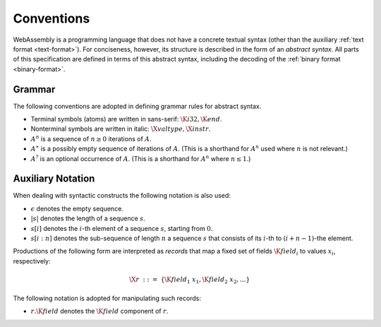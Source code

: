.. _syntax:
.. index:: ! abstract syntax

Conventions
-----------

WebAssembly is a programming language that does not have a concrete textual syntax
(other than the auxiliary :ref:`text format <text-format>`).
For conciseness, however, its structure is described in the form of an *abstract syntax*.
All parts of this specification are defined in terms of this abstract syntax,
including the decoding of the :ref:`binary format <binary-format>`.


.. _grammar:
.. index:: ! grammar notation, notation
   single: abstract syntax; grammar
   pair: abstract syntax; notation

Grammar
~~~~~~~

The following conventions are adopted in defining grammar rules for abstract syntax.

* Terminal symbols (atoms) are written in sans-serif: :math:`\K{i32}, \K{end}`.

* Nonterminal symbols are written in italic: :math:`\X{valtype}, \X{instr}`.

* :math:`A^n` is a sequence of :math:`n\geq 0` iterations  of :math:`A`.

* :math:`A^\ast` is a possibly empty sequence of iterations of :math:`A`.
  (This is a shorthand for :math:`A^n` used where :math:`n` is not relevant.)

* :math:`A^?` is an optional occurrence of :math:`A`.
  (This is a shorthand for :math:`A^n` where :math:`n \leq 1`.)


.. _syntax-record:

Auxiliary Notation
~~~~~~~~~~~~~~~~~~

When dealing with syntactic constructs the following notation is also used:

* :math:`\epsilon` denotes the empty sequence.

* :math:`|s|` denotes the length of a sequence :math:`s`.

* :math:`s[i]` denotes the :math:`i`-th element of a sequence :math:`s`, starting from :math:`0`.

* :math:`s[i:n]` denotes the sub-sequence of length :math:`n` a sequence :math:`s` that consists of its :math:`i`-th to :math:`(i+n-1)`-the element.

Productions of the following form are interpreted as *records* that map a fixed set of fields :math:`\K{field}_i` to values :math:`x_i`, respectively:

.. math::
   \X{r} ~::=~ \{ \K{field}_1~x_1, \K{field}_2~x_2, \dots \}

The following notation is adopted for manipulating such records:

* :math:`r.\K{field}` denotes the :math:`\K{field}` component of :math:`r`.
